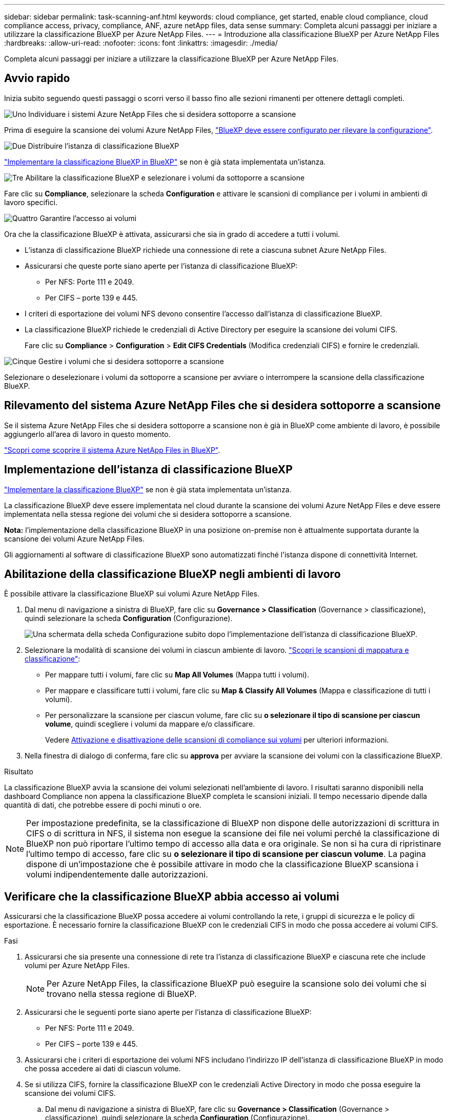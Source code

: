 ---
sidebar: sidebar 
permalink: task-scanning-anf.html 
keywords: cloud compliance, get started, enable cloud compliance, cloud compliance access, privacy, compliance, ANF, azure netApp files, data sense 
summary: Completa alcuni passaggi per iniziare a utilizzare la classificazione BlueXP per Azure NetApp Files. 
---
= Introduzione alla classificazione BlueXP per Azure NetApp Files
:hardbreaks:
:allow-uri-read: 
:nofooter: 
:icons: font
:linkattrs: 
:imagesdir: ./media/


[role="lead"]
Completa alcuni passaggi per iniziare a utilizzare la classificazione BlueXP per Azure NetApp Files.



== Avvio rapido

Inizia subito seguendo questi passaggi o scorri verso il basso fino alle sezioni rimanenti per ottenere dettagli completi.

.image:https://raw.githubusercontent.com/NetAppDocs/common/main/media/number-1.png["Uno"] Individuare i sistemi Azure NetApp Files che si desidera sottoporre a scansione
[role="quick-margin-para"]
Prima di eseguire la scansione dei volumi Azure NetApp Files, https://docs.netapp.com/us-en/cloud-manager-azure-netapp-files/task-quick-start.html["BlueXP deve essere configurato per rilevare la configurazione"^].

.image:https://raw.githubusercontent.com/NetAppDocs/common/main/media/number-2.png["Due"] Distribuire l'istanza di classificazione BlueXP
[role="quick-margin-para"]
link:task-deploy-cloud-compliance.html["Implementare la classificazione BlueXP in BlueXP"^] se non è già stata implementata un'istanza.

.image:https://raw.githubusercontent.com/NetAppDocs/common/main/media/number-3.png["Tre"] Abilitare la classificazione BlueXP e selezionare i volumi da sottoporre a scansione
[role="quick-margin-para"]
Fare clic su *Compliance*, selezionare la scheda *Configuration* e attivare le scansioni di compliance per i volumi in ambienti di lavoro specifici.

.image:https://raw.githubusercontent.com/NetAppDocs/common/main/media/number-4.png["Quattro"] Garantire l'accesso ai volumi
[role="quick-margin-para"]
Ora che la classificazione BlueXP è attivata, assicurarsi che sia in grado di accedere a tutti i volumi.

[role="quick-margin-list"]
* L'istanza di classificazione BlueXP richiede una connessione di rete a ciascuna subnet Azure NetApp Files.
* Assicurarsi che queste porte siano aperte per l'istanza di classificazione BlueXP:
+
** Per NFS: Porte 111 e 2049.
** Per CIFS – porte 139 e 445.


* I criteri di esportazione dei volumi NFS devono consentire l'accesso dall'istanza di classificazione BlueXP.
* La classificazione BlueXP richiede le credenziali di Active Directory per eseguire la scansione dei volumi CIFS.
+
Fare clic su *Compliance* > *Configuration* > *Edit CIFS Credentials* (Modifica credenziali CIFS) e fornire le credenziali.



.image:https://raw.githubusercontent.com/NetAppDocs/common/main/media/number-5.png["Cinque"] Gestire i volumi che si desidera sottoporre a scansione
[role="quick-margin-para"]
Selezionare o deselezionare i volumi da sottoporre a scansione per avviare o interrompere la scansione della classificazione BlueXP.



== Rilevamento del sistema Azure NetApp Files che si desidera sottoporre a scansione

Se il sistema Azure NetApp Files che si desidera sottoporre a scansione non è già in BlueXP come ambiente di lavoro, è possibile aggiungerlo all'area di lavoro in questo momento.

https://docs.netapp.com/us-en/cloud-manager-azure-netapp-files/task-quick-start.html["Scopri come scoprire il sistema Azure NetApp Files in BlueXP"^].



== Implementazione dell'istanza di classificazione BlueXP

link:task-deploy-cloud-compliance.html["Implementare la classificazione BlueXP"^] se non è già stata implementata un'istanza.

La classificazione BlueXP deve essere implementata nel cloud durante la scansione dei volumi Azure NetApp Files e deve essere implementata nella stessa regione dei volumi che si desidera sottoporre a scansione.

*Nota:* l'implementazione della classificazione BlueXP in una posizione on-premise non è attualmente supportata durante la scansione dei volumi Azure NetApp Files.

Gli aggiornamenti al software di classificazione BlueXP sono automatizzati finché l'istanza dispone di connettività Internet.



== Abilitazione della classificazione BlueXP negli ambienti di lavoro

È possibile attivare la classificazione BlueXP sui volumi Azure NetApp Files.

. Dal menu di navigazione a sinistra di BlueXP, fare clic su *Governance > Classification* (Governance > classificazione), quindi selezionare la scheda *Configuration* (Configurazione).
+
image:screenshot_cloud_compliance_anf_scan_config.png["Una schermata della scheda Configurazione subito dopo l'implementazione dell'istanza di classificazione BlueXP."]

. Selezionare la modalità di scansione dei volumi in ciascun ambiente di lavoro. link:concept-cloud-compliance.html#whats-the-difference-between-mapping-and-classification-scans["Scopri le scansioni di mappatura e classificazione"]:
+
** Per mappare tutti i volumi, fare clic su *Map All Volumes* (Mappa tutti i volumi).
** Per mappare e classificare tutti i volumi, fare clic su *Map & Classify All Volumes* (Mappa e classificazione di tutti i volumi).
** Per personalizzare la scansione per ciascun volume, fare clic su *o selezionare il tipo di scansione per ciascun volume*, quindi scegliere i volumi da mappare e/o classificare.
+
Vedere <<Attivazione e disattivazione delle scansioni di compliance sui volumi,Attivazione e disattivazione delle scansioni di compliance sui volumi>> per ulteriori informazioni.



. Nella finestra di dialogo di conferma, fare clic su *approva* per avviare la scansione dei volumi con la classificazione BlueXP.


.Risultato
La classificazione BlueXP avvia la scansione dei volumi selezionati nell'ambiente di lavoro. I risultati saranno disponibili nella dashboard Compliance non appena la classificazione BlueXP completa le scansioni iniziali. Il tempo necessario dipende dalla quantità di dati, che potrebbe essere di pochi minuti o ore.


NOTE: Per impostazione predefinita, se la classificazione di BlueXP non dispone delle autorizzazioni di scrittura in CIFS o di scrittura in NFS, il sistema non esegue la scansione dei file nei volumi perché la classificazione di BlueXP non può riportare l'ultimo tempo di accesso alla data e ora originale. Se non si ha cura di ripristinare l'ultimo tempo di accesso, fare clic su *o selezionare il tipo di scansione per ciascun volume*. La pagina dispone di un'impostazione che è possibile attivare in modo che la classificazione BlueXP scansiona i volumi indipendentemente dalle autorizzazioni.



== Verificare che la classificazione BlueXP abbia accesso ai volumi

Assicurarsi che la classificazione BlueXP possa accedere ai volumi controllando la rete, i gruppi di sicurezza e le policy di esportazione. È necessario fornire la classificazione BlueXP con le credenziali CIFS in modo che possa accedere ai volumi CIFS.

.Fasi
. Assicurarsi che sia presente una connessione di rete tra l'istanza di classificazione BlueXP e ciascuna rete che include volumi per Azure NetApp Files.
+

NOTE: Per Azure NetApp Files, la classificazione BlueXP può eseguire la scansione solo dei volumi che si trovano nella stessa regione di BlueXP.

. Assicurarsi che le seguenti porte siano aperte per l'istanza di classificazione BlueXP:
+
** Per NFS: Porte 111 e 2049.
** Per CIFS – porte 139 e 445.


. Assicurarsi che i criteri di esportazione dei volumi NFS includano l'indirizzo IP dell'istanza di classificazione BlueXP in modo che possa accedere ai dati di ciascun volume.
. Se si utilizza CIFS, fornire la classificazione BlueXP con le credenziali Active Directory in modo che possa eseguire la scansione dei volumi CIFS.
+
.. Dal menu di navigazione a sinistra di BlueXP, fare clic su *Governance > Classification* (Governance > classificazione), quindi selezionare la scheda *Configuration* (Configurazione).
+
image:screenshot_cifs_credentials.gif["Schermata della scheda Compliance (conformità) che mostra il pulsante Scan Status (Stato scansione) disponibile nella parte superiore destra del riquadro del contenuto."]

.. Per ciascun ambiente di lavoro, fare clic su *Edit CIFS Credentials* (Modifica credenziali CIFS) e immettere il nome utente e la password necessari per la classificazione BlueXP per accedere ai volumi CIFS nel sistema.
+
Le credenziali possono essere di sola lettura, ma fornendo credenziali di amministratore si garantisce che la classificazione BlueXP possa leggere tutti i dati che richiedono autorizzazioni elevate. Le credenziali vengono memorizzate nell'istanza di classificazione BlueXP.

+
Se si desidera assicurarsi che i file "ultimi tempi di accesso" non vengano modificati dalle scansioni di classificazione BlueXP, si consiglia di disporre dei permessi Write Attributes in CIFS o Write Permissions in NFS. Se possibile, si consiglia di far parte dell'utente configurato con Active Directory di un gruppo principale dell'organizzazione che dispone delle autorizzazioni per tutti i file.

+
Dopo aver immesso le credenziali, viene visualizzato un messaggio che indica che tutti i volumi CIFS sono stati autenticati correttamente.

+
image:screenshot_cifs_status.gif["Una schermata che mostra la pagina di configurazione e un sistema Cloud Volumes ONTAP per il quale sono state fornite correttamente le credenziali CIFS."]



. Nella pagina _Configuration_, fare clic su *View Details* (Visualizza dettagli) per esaminare lo stato di ciascun volume CIFS e NFS e correggere eventuali errori.
+
Ad esempio, l'immagine seguente mostra quattro volumi, uno dei quali non è in grado di eseguire la scansione a causa di problemi di connettività di rete tra l'istanza di classificazione BlueXP e il volume.

+
image:screenshot_compliance_volume_details.gif["Una schermata della pagina View Details (Visualizza dettagli) nella configurazione di scansione che mostra quattro volumi, uno dei quali non viene sottoposto a scansione a causa della connettività di rete tra la classificazione BlueXP e il volume."]





== Attivazione e disattivazione delle scansioni di compliance sui volumi

È possibile avviare o interrompere scansioni di sola mappatura, o scansioni di mappatura e classificazione, in un ambiente di lavoro in qualsiasi momento dalla pagina di configurazione. È inoltre possibile passare da scansioni di sola mappatura a scansioni di mappatura e classificazione e viceversa. Si consiglia di eseguire la scansione di tutti i volumi.

Per impostazione predefinita, lo switch nella parte superiore della pagina per le autorizzazioni *Scan when missing "write attributa" (Esegui scansione quando mancano gli attributi di scrittura)* è disattivato. Ciò significa che se la classificazione di BlueXP non dispone di permessi di scrittura in CIFS o di permessi di scrittura in NFS, il sistema non eseguirà la scansione dei file perché la classificazione di BlueXP non può riportare l'"ultimo tempo di accesso" all'indicatore data e ora originale. Se non si ha alcun problema se l'ultimo tempo di accesso viene reimpostato, attivare l'interruttore per eseguire la scansione di tutti i file, indipendentemente dalle autorizzazioni. link:reference-collected-metadata.html#last-access-time-timestamp["Scopri di più"^].

image:screenshot_volume_compliance_selection.png["Schermata della pagina di configurazione in cui è possibile attivare o disattivare la scansione di singoli volumi."]

[cols="45,45"]
|===
| A: | Eseguire questa operazione: 


| Abilitare le scansioni di sola mappatura su un volume | Nell'area del volume, fare clic su *Map* (Mappa) 


| Abilitare la scansione completa su un volume | Nell'area del volume, fare clic su *Map & Classify* (Mappa e classificazione) 


| Disattivare la scansione su un volume | Nell'area del volume, fare clic su *Off* 


|  |  


| Abilitare le scansioni di sola mappatura su tutti i volumi | Nell'area dell'intestazione, fare clic su *Map* (Mappa) 


| Abilitare la scansione completa su tutti i volumi | Nell'area dell'intestazione, fare clic su *Map & Classify* (Mappa e classificazione) 


| Disattivare la scansione su tutti i volumi | Nell'area dell'intestazione, fare clic su *Off* 
|===

NOTE: I nuovi volumi aggiunti all'ambiente di lavoro vengono sottoposti automaticamente a scansione solo se è stata impostata l'impostazione *Map* o *Map & Classify* nell'area di intestazione. Se l'opzione è impostata su *Custom* o *Off* nell'area heading, è necessario attivare la mappatura e/o la scansione completa su ogni nuovo volume aggiunto nell'ambiente di lavoro.
